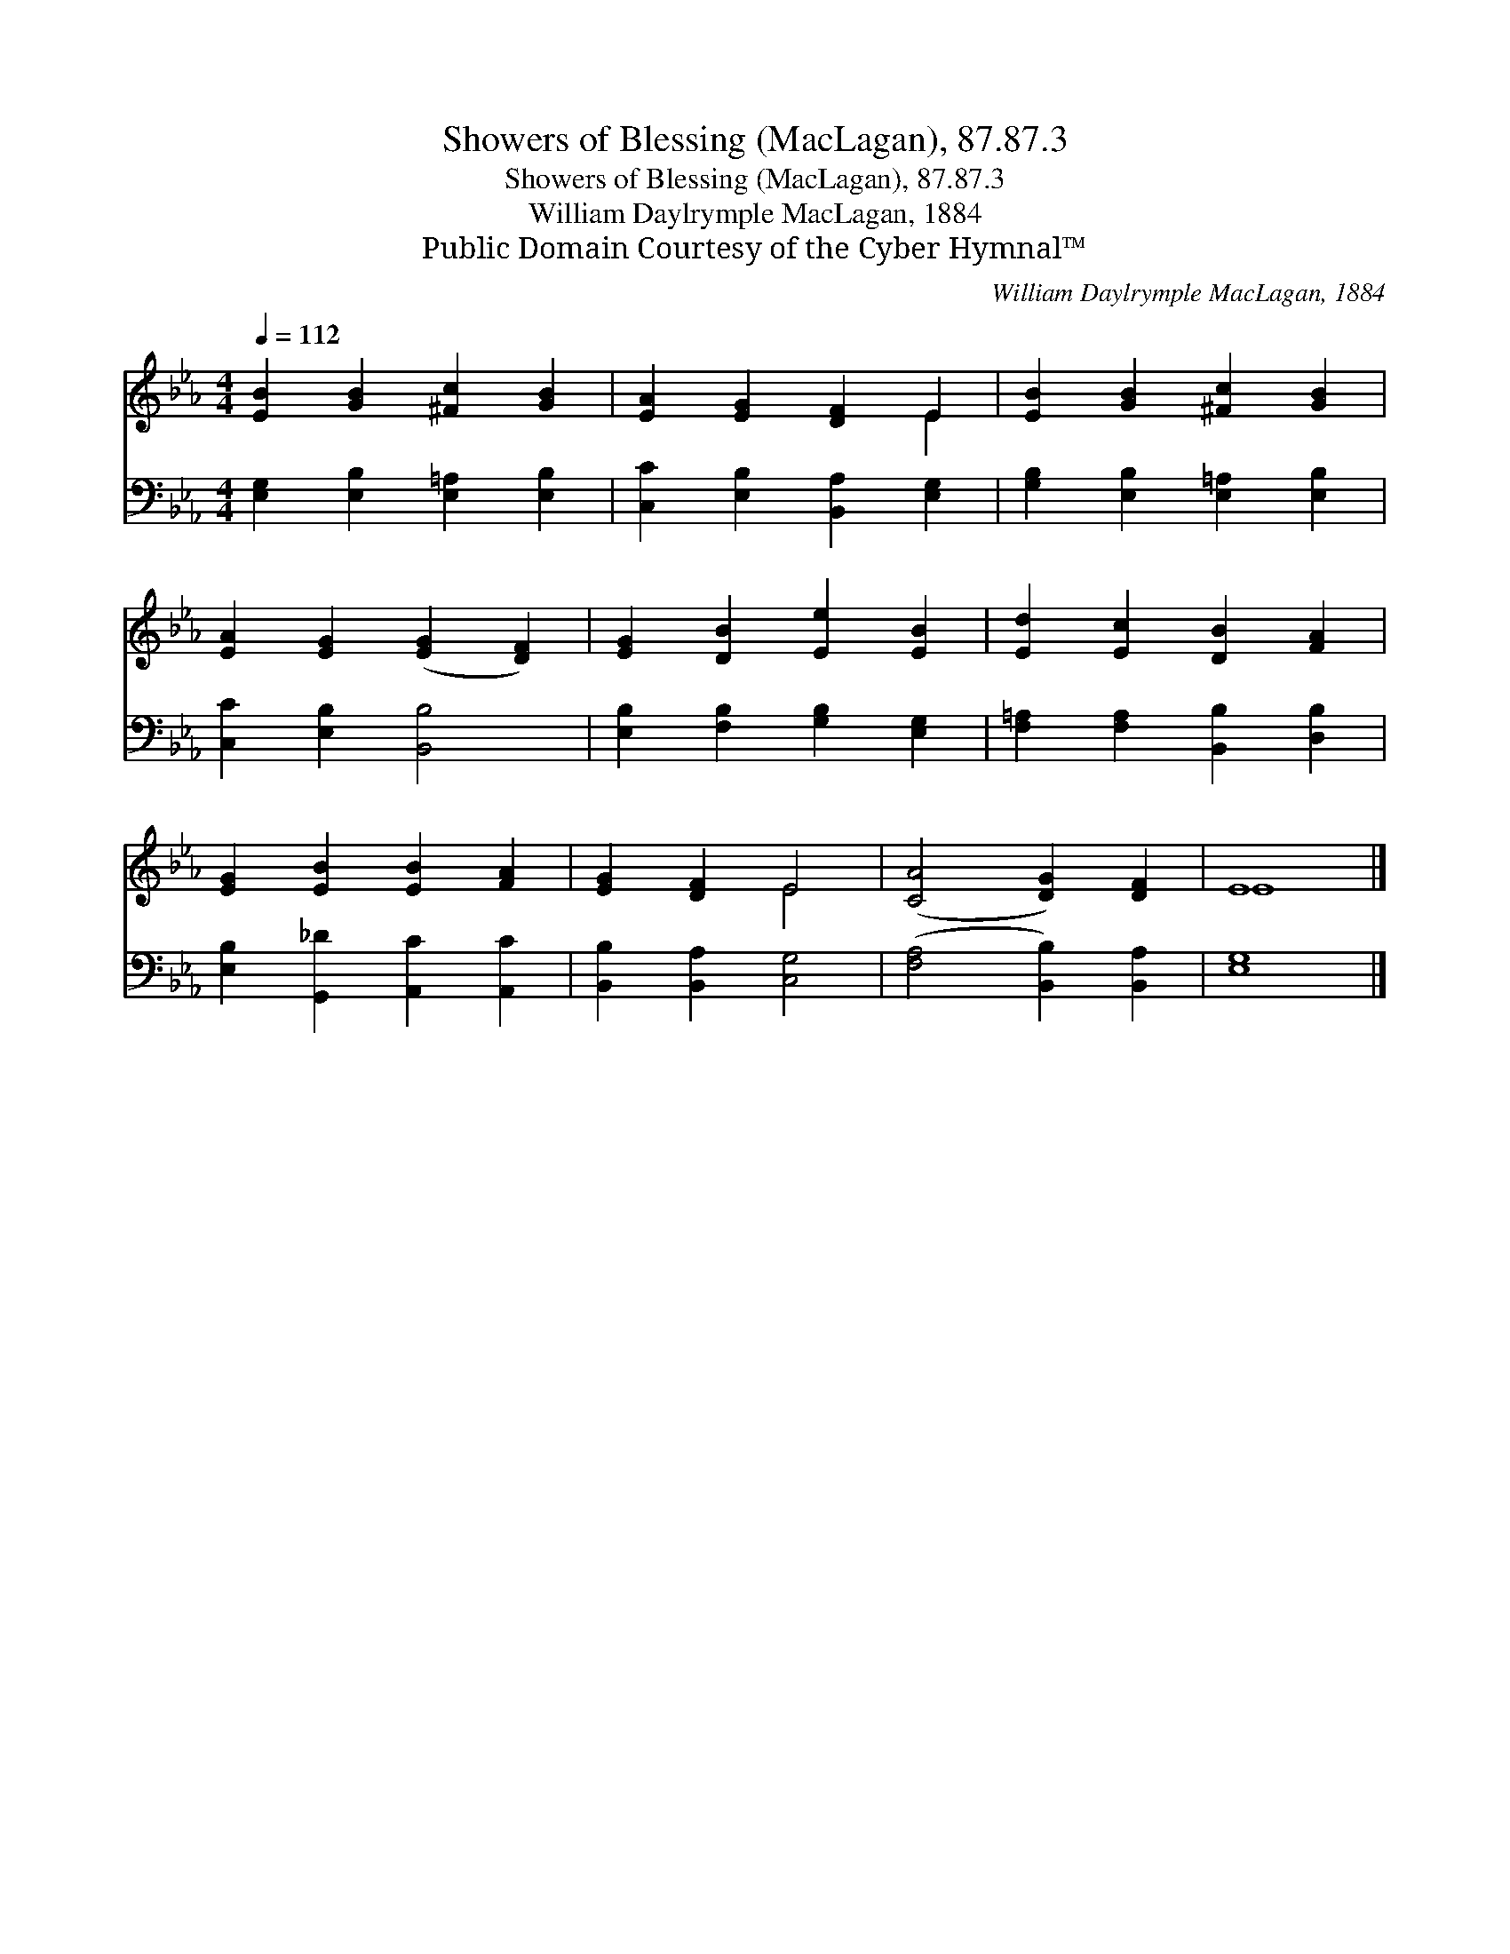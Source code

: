 X:1
T:Showers of Blessing (MacLagan), 87.87.3
T:Showers of Blessing (MacLagan), 87.87.3
T:William Daylrymple MacLagan, 1884
T:Public Domain Courtesy of the Cyber Hymnal™
C:William Daylrymple MacLagan, 1884
Z:Public Domain
Z:Courtesy of the Cyber Hymnal™
%%score ( 1 2 ) 3
L:1/8
Q:1/4=112
M:4/4
K:Eb
V:1 treble 
V:2 treble 
V:3 bass 
V:1
 [EB]2 [GB]2 [^Fc]2 [GB]2 | [EA]2 [EG]2 [DF]2 E2 | [EB]2 [GB]2 [^Fc]2 [GB]2 | %3
 [EA]2 [EG]2 ([EG]2 [DF]2) | [EG]2 [DB]2 [Ee]2 [EB]2 | [Ed]2 [Ec]2 [DB]2 [FA]2 | %6
 [EG]2 [EB]2 [EB]2 [FA]2 | [EG]2 [DF]2 E4 | ([CA]4 [DG]2) [DF]2 | E8 |] %10
V:2
 x8 | x6 E2 | x8 | x8 | x8 | x8 | x8 | x4 E4 | x8 | E8 |] %10
V:3
 [E,G,]2 [E,B,]2 [E,=A,]2 [E,B,]2 | [C,C]2 [E,B,]2 [B,,A,]2 [E,G,]2 | %2
 [G,B,]2 [E,B,]2 [E,=A,]2 [E,B,]2 | [C,C]2 [E,B,]2 [B,,B,]4 | [E,B,]2 [F,B,]2 [G,B,]2 [E,G,]2 | %5
 [F,=A,]2 [F,A,]2 [B,,B,]2 [D,B,]2 | [E,B,]2 [G,,_D]2 [A,,C]2 [A,,C]2 | [B,,B,]2 [B,,A,]2 [C,G,]4 | %8
 ([F,A,]4 [B,,B,]2) [B,,A,]2 | [E,G,]8 |] %10

